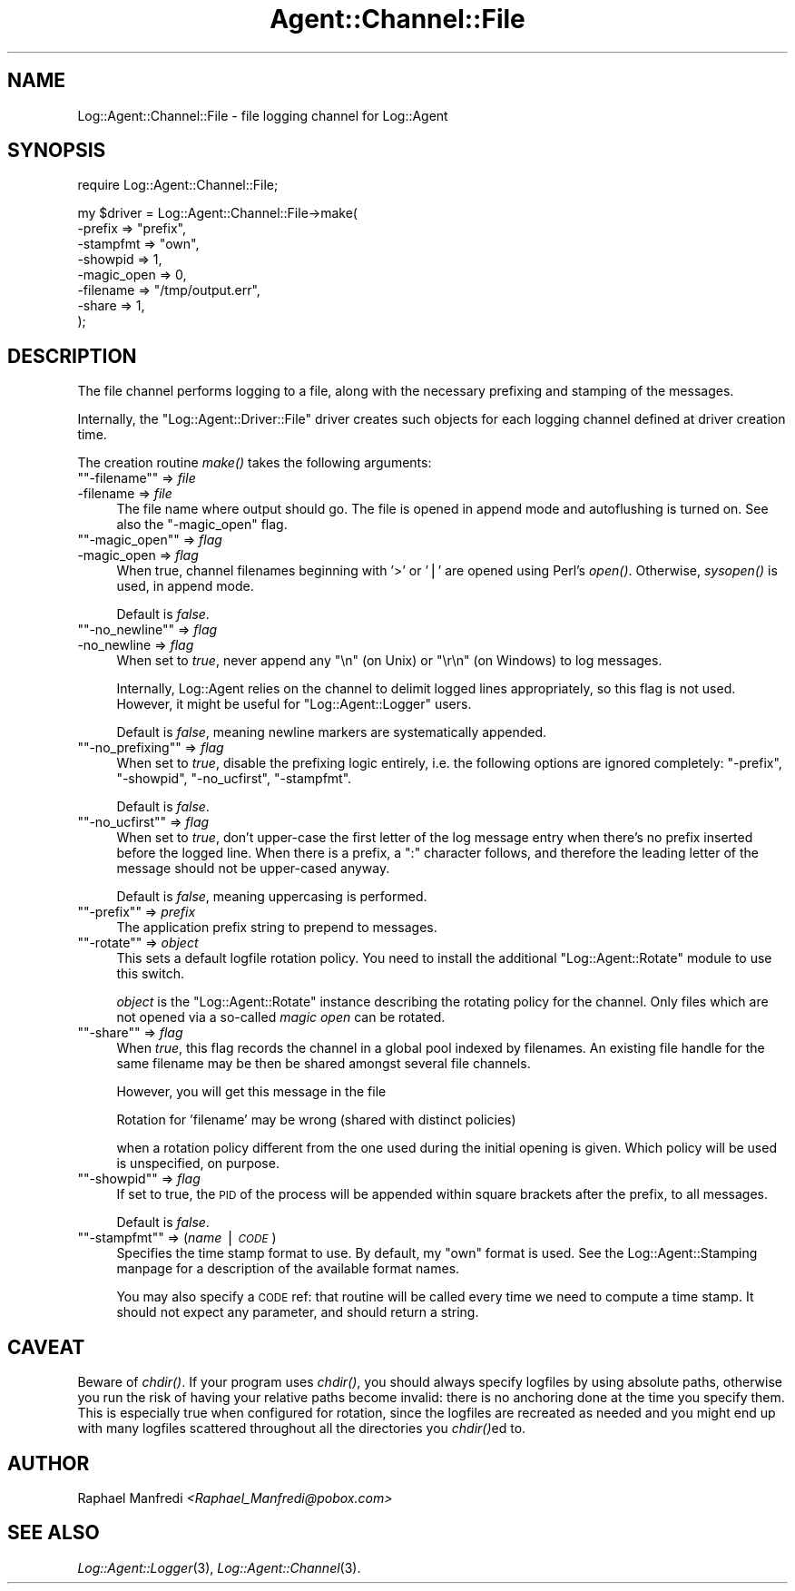 .\" Automatically generated by Pod::Man version 1.15
.\" Mon Apr 23 13:11:05 2001
.\"
.\" Standard preamble:
.\" ======================================================================
.de Sh \" Subsection heading
.br
.if t .Sp
.ne 5
.PP
\fB\\$1\fR
.PP
..
.de Sp \" Vertical space (when we can't use .PP)
.if t .sp .5v
.if n .sp
..
.de Ip \" List item
.br
.ie \\n(.$>=3 .ne \\$3
.el .ne 3
.IP "\\$1" \\$2
..
.de Vb \" Begin verbatim text
.ft CW
.nf
.ne \\$1
..
.de Ve \" End verbatim text
.ft R

.fi
..
.\" Set up some character translations and predefined strings.  \*(-- will
.\" give an unbreakable dash, \*(PI will give pi, \*(L" will give a left
.\" double quote, and \*(R" will give a right double quote.  | will give a
.\" real vertical bar.  \*(C+ will give a nicer C++.  Capital omega is used
.\" to do unbreakable dashes and therefore won't be available.  \*(C` and
.\" \*(C' expand to `' in nroff, nothing in troff, for use with C<>
.tr \(*W-|\(bv\*(Tr
.ds C+ C\v'-.1v'\h'-1p'\s-2+\h'-1p'+\s0\v'.1v'\h'-1p'
.ie n \{\
.    ds -- \(*W-
.    ds PI pi
.    if (\n(.H=4u)&(1m=24u) .ds -- \(*W\h'-12u'\(*W\h'-12u'-\" diablo 10 pitch
.    if (\n(.H=4u)&(1m=20u) .ds -- \(*W\h'-12u'\(*W\h'-8u'-\"  diablo 12 pitch
.    ds L" ""
.    ds R" ""
.    ds C` ""
.    ds C' ""
'br\}
.el\{\
.    ds -- \|\(em\|
.    ds PI \(*p
.    ds L" ``
.    ds R" ''
'br\}
.\"
.\" If the F register is turned on, we'll generate index entries on stderr
.\" for titles (.TH), headers (.SH), subsections (.Sh), items (.Ip), and
.\" index entries marked with X<> in POD.  Of course, you'll have to process
.\" the output yourself in some meaningful fashion.
.if \nF \{\
.    de IX
.    tm Index:\\$1\t\\n%\t"\\$2"
..
.    nr % 0
.    rr F
.\}
.\"
.\" For nroff, turn off justification.  Always turn off hyphenation; it
.\" makes way too many mistakes in technical documents.
.hy 0
.if n .na
.\"
.\" Accent mark definitions (@(#)ms.acc 1.5 88/02/08 SMI; from UCB 4.2).
.\" Fear.  Run.  Save yourself.  No user-serviceable parts.
.bd B 3
.    \" fudge factors for nroff and troff
.if n \{\
.    ds #H 0
.    ds #V .8m
.    ds #F .3m
.    ds #[ \f1
.    ds #] \fP
.\}
.if t \{\
.    ds #H ((1u-(\\\\n(.fu%2u))*.13m)
.    ds #V .6m
.    ds #F 0
.    ds #[ \&
.    ds #] \&
.\}
.    \" simple accents for nroff and troff
.if n \{\
.    ds ' \&
.    ds ` \&
.    ds ^ \&
.    ds , \&
.    ds ~ ~
.    ds /
.\}
.if t \{\
.    ds ' \\k:\h'-(\\n(.wu*8/10-\*(#H)'\'\h"|\\n:u"
.    ds ` \\k:\h'-(\\n(.wu*8/10-\*(#H)'\`\h'|\\n:u'
.    ds ^ \\k:\h'-(\\n(.wu*10/11-\*(#H)'^\h'|\\n:u'
.    ds , \\k:\h'-(\\n(.wu*8/10)',\h'|\\n:u'
.    ds ~ \\k:\h'-(\\n(.wu-\*(#H-.1m)'~\h'|\\n:u'
.    ds / \\k:\h'-(\\n(.wu*8/10-\*(#H)'\z\(sl\h'|\\n:u'
.\}
.    \" troff and (daisy-wheel) nroff accents
.ds : \\k:\h'-(\\n(.wu*8/10-\*(#H+.1m+\*(#F)'\v'-\*(#V'\z.\h'.2m+\*(#F'.\h'|\\n:u'\v'\*(#V'
.ds 8 \h'\*(#H'\(*b\h'-\*(#H'
.ds o \\k:\h'-(\\n(.wu+\w'\(de'u-\*(#H)/2u'\v'-.3n'\*(#[\z\(de\v'.3n'\h'|\\n:u'\*(#]
.ds d- \h'\*(#H'\(pd\h'-\w'~'u'\v'-.25m'\f2\(hy\fP\v'.25m'\h'-\*(#H'
.ds D- D\\k:\h'-\w'D'u'\v'-.11m'\z\(hy\v'.11m'\h'|\\n:u'
.ds th \*(#[\v'.3m'\s+1I\s-1\v'-.3m'\h'-(\w'I'u*2/3)'\s-1o\s+1\*(#]
.ds Th \*(#[\s+2I\s-2\h'-\w'I'u*3/5'\v'-.3m'o\v'.3m'\*(#]
.ds ae a\h'-(\w'a'u*4/10)'e
.ds Ae A\h'-(\w'A'u*4/10)'E
.    \" corrections for vroff
.if v .ds ~ \\k:\h'-(\\n(.wu*9/10-\*(#H)'\s-2\u~\d\s+2\h'|\\n:u'
.if v .ds ^ \\k:\h'-(\\n(.wu*10/11-\*(#H)'\v'-.4m'^\v'.4m'\h'|\\n:u'
.    \" for low resolution devices (crt and lpr)
.if \n(.H>23 .if \n(.V>19 \
\{\
.    ds : e
.    ds 8 ss
.    ds o a
.    ds d- d\h'-1'\(ga
.    ds D- D\h'-1'\(hy
.    ds th \o'bp'
.    ds Th \o'LP'
.    ds ae ae
.    ds Ae AE
.\}
.rm #[ #] #H #V #F C
.\" ======================================================================
.\"
.IX Title "Agent::Channel::File 3"
.TH Agent::Channel::File 3 "perl v5.6.1" "2001-03-14" "User Contributed Perl Documentation"
.UC
.SH "NAME"
Log::Agent::Channel::File \- file logging channel for Log::Agent
.SH "SYNOPSIS"
.IX Header "SYNOPSIS"
.Vb 1
\& require Log::Agent::Channel::File;
.Ve
.Vb 8
\& my $driver = Log::Agent::Channel::File->make(
\&     -prefix     => "prefix",
\&     -stampfmt   => "own",
\&     -showpid    => 1,
\&     -magic_open => 0,
\&     -filename   => "/tmp/output.err",
\&     -share      => 1,
\& );
.Ve
.SH "DESCRIPTION"
.IX Header "DESCRIPTION"
The file channel performs logging to a file, along with the necessary
prefixing and stamping of the messages.
.PP
Internally, the \f(CW\*(C`Log::Agent::Driver::File\*(C'\fR driver creates such objects
for each logging channel defined at driver creation time.
.PP
The creation routine \fImake()\fR takes the following arguments:
.if n .Ip "\f(CW""""\-filename""""\fR => \fIfile\fR" 4
.el .Ip "\f(CW\-filename\fR => \fIfile\fR" 4
.IX Item "-filename => file"
The file name where output should go.  The file is opened in append mode
and autoflushing is turned on.  See also the \f(CW\*(C`\-magic_open\*(C'\fR flag.
.if n .Ip "\f(CW""""\-magic_open""""\fR => \fIflag\fR" 4
.el .Ip "\f(CW\-magic_open\fR => \fIflag\fR" 4
.IX Item "-magic_open => flag"
When true, channel filenames beginning with '>' or '|' are opened using
Perl's \fIopen()\fR. Otherwise, \fIsysopen()\fR is used, in append mode.
.Sp
Default is \fIfalse\fR.
.if n .Ip "\f(CW""""\-no_newline""""\fR => \fIflag\fR" 4
.el .Ip "\f(CW\-no_newline\fR => \fIflag\fR" 4
.IX Item "-no_newline => flag"
When set to \fItrue\fR, never append any \*(L"\en\*(R" (on Unix) or \*(L"\er\en\*(R" (on Windows)
to log messages.
.Sp
Internally, Log::Agent relies on the channel to delimit logged lines
appropriately, so this flag is not used.  However, it might be useful
for \f(CW\*(C`Log::Agent::Logger\*(C'\fR users.
.Sp
Default is \fIfalse\fR, meaning newline markers are systematically appended.
.if n .Ip "\f(CW""""\-no_prefixing""""\fR => \fIflag\fR" 4
.el .Ip "\f(CW\-no_prefixing\fR => \fIflag\fR" 4
.IX Item "-no_prefixing => flag"
When set to \fItrue\fR, disable the prefixing logic entirely, i.e. the
following options are ignored completely: \f(CW\*(C`\-prefix\*(C'\fR, \f(CW\*(C`\-showpid\*(C'\fR,
\&\f(CW\*(C`\-no_ucfirst\*(C'\fR, \f(CW\*(C`\-stampfmt\*(C'\fR.
.Sp
Default is \fIfalse\fR.
.if n .Ip "\f(CW""""\-no_ucfirst""""\fR => \fIflag\fR" 4
.el .Ip "\f(CW\-no_ucfirst\fR => \fIflag\fR" 4
.IX Item "-no_ucfirst => flag"
When set to \fItrue\fR, don't upper-case the first letter of the log message
entry when there's no prefix inserted before the logged line.  When there
is a prefix, a \*(L":\*(R" character follows, and therefore the leading letter
of the message should not be upper-cased anyway.
.Sp
Default is \fIfalse\fR, meaning uppercasing is performed.
.if n .Ip "\f(CW""""\-prefix""""\fR => \fIprefix\fR" 4
.el .Ip "\f(CW\-prefix\fR => \fIprefix\fR" 4
.IX Item "-prefix => prefix"
The application prefix string to prepend to messages.
.if n .Ip "\f(CW""""\-rotate""""\fR => \fIobject\fR" 4
.el .Ip "\f(CW\-rotate\fR => \fIobject\fR" 4
.IX Item "-rotate => object"
This sets a default logfile rotation policy.  You need to install the
additional \f(CW\*(C`Log::Agent::Rotate\*(C'\fR module to use this switch.
.Sp
\&\fIobject\fR is the \f(CW\*(C`Log::Agent::Rotate\*(C'\fR instance describing the rotating
policy for the channel.  Only files which are not opened via a
so-called \fImagic open\fR can be rotated.
.if n .Ip "\f(CW""""\-share""""\fR => \fIflag\fR" 4
.el .Ip "\f(CW\-share\fR => \fIflag\fR" 4
.IX Item "-share => flag"
When \fItrue\fR, this flag records the channel in a global pool indexed by
filenames.  An existing file handle for the same filename may be then
be shared amongst several file channels.
.Sp
However, you will get this message in the file
.Sp
.Vb 1
\& Rotation for 'filename' may be wrong (shared with distinct policies)
.Ve
when a rotation policy different from the one used during the initial
opening is given.  Which policy will be used is unspecified, on purpose.
.if n .Ip "\f(CW""""\-showpid""""\fR => \fIflag\fR" 4
.el .Ip "\f(CW\-showpid\fR => \fIflag\fR" 4
.IX Item "-showpid => flag"
If set to true, the \s-1PID\s0 of the process will be appended within square
brackets after the prefix, to all messages.
.Sp
Default is \fIfalse\fR.
.if n .Ip "\f(CW""""\-stampfmt""""\fR => (\fIname\fR | \fI\s-1CODE\s0\fR)" 4
.el .Ip "\f(CW\-stampfmt\fR => (\fIname\fR | \fI\s-1CODE\s0\fR)" 4
.IX Item "-stampfmt => (name | CODE)"
Specifies the time stamp format to use. By default, my \*(L"own\*(R" format is used.
See the Log::Agent::Stamping manpage for a description of the available format names.
.Sp
You may also specify a \s-1CODE\s0 ref: that routine will be called every time
we need to compute a time stamp. It should not expect any parameter, and
should return a string.
.SH "CAVEAT"
.IX Header "CAVEAT"
Beware of \fIchdir()\fR.  If your program uses \fIchdir()\fR, you should always specify
logfiles by using absolute paths, otherwise you run the risk of having
your relative paths become invalid: there is no anchoring done at the time
you specify them.  This is especially true when configured for rotation,
since the logfiles are recreated as needed and you might end up with many
logfiles scattered throughout all the directories you \fIchdir()\fRed to.
.SH "AUTHOR"
.IX Header "AUTHOR"
Raphael Manfredi \fI<Raphael_Manfredi@pobox.com>\fR
.SH "SEE ALSO"
.IX Header "SEE ALSO"
\&\fILog::Agent::Logger\fR\|(3), \fILog::Agent::Channel\fR\|(3).
